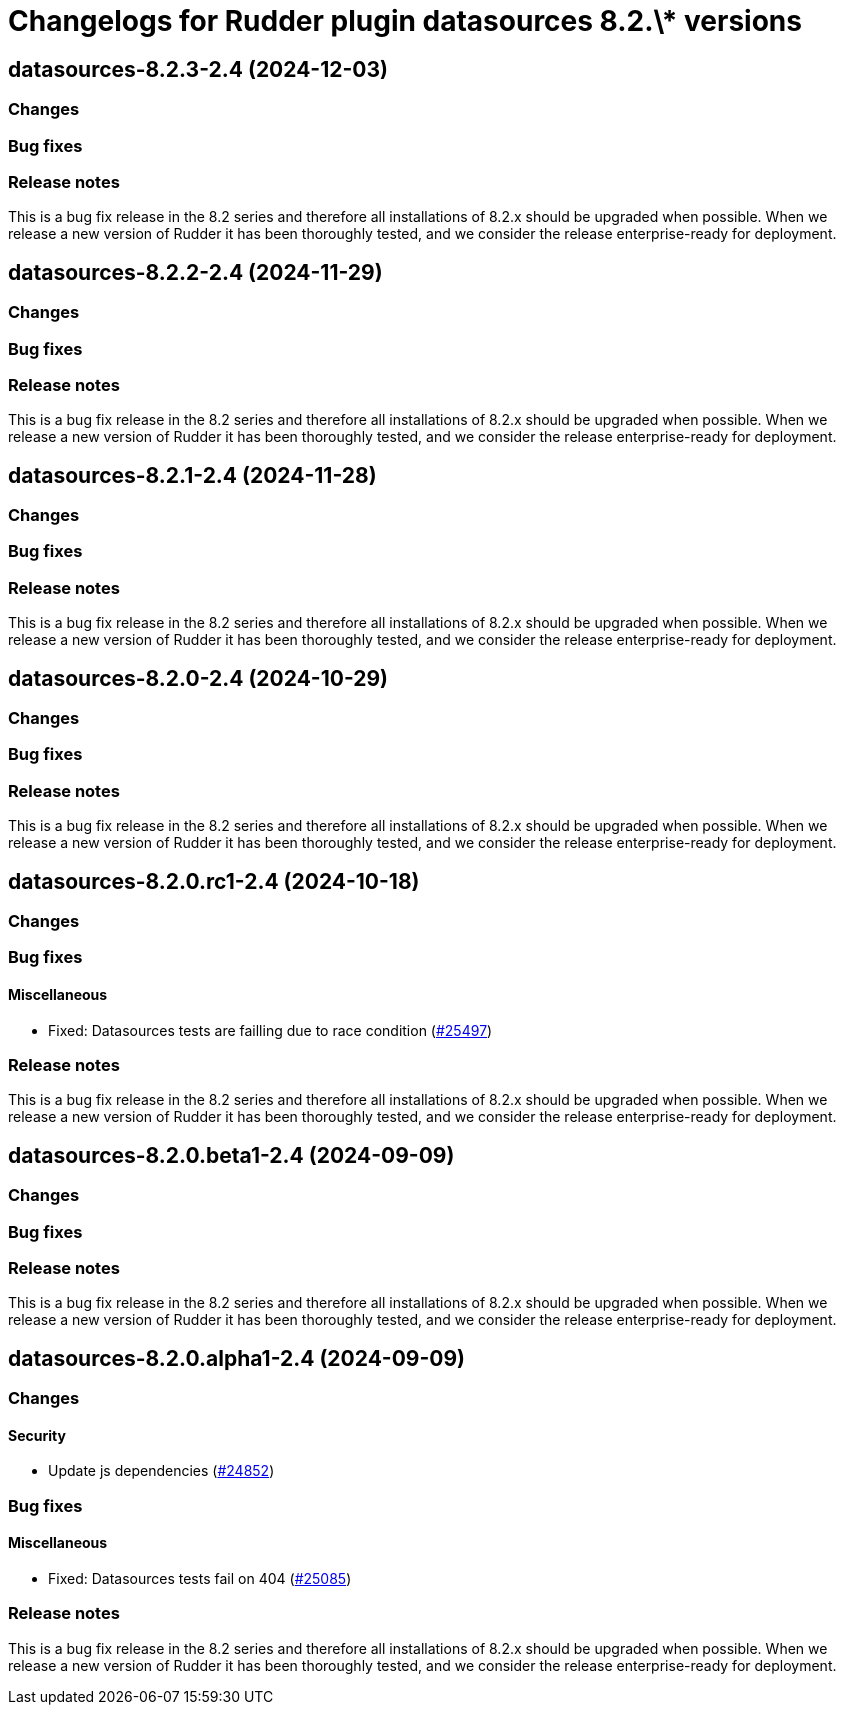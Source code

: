 = Changelogs for Rudder plugin datasources 8.2.\* versions

== datasources-8.2.3-2.4 (2024-12-03)

=== Changes


=== Bug fixes

=== Release notes

This is a bug fix release in the 8.2 series and therefore all installations of 8.2.x should be upgraded when possible. When we release a new version of Rudder it has been thoroughly tested, and we consider the release enterprise-ready for deployment.

== datasources-8.2.2-2.4 (2024-11-29)

=== Changes


=== Bug fixes

=== Release notes

This is a bug fix release in the 8.2 series and therefore all installations of 8.2.x should be upgraded when possible. When we release a new version of Rudder it has been thoroughly tested, and we consider the release enterprise-ready for deployment.

== datasources-8.2.1-2.4 (2024-11-28)

=== Changes


=== Bug fixes

=== Release notes

This is a bug fix release in the 8.2 series and therefore all installations of 8.2.x should be upgraded when possible. When we release a new version of Rudder it has been thoroughly tested, and we consider the release enterprise-ready for deployment.

== datasources-8.2.0-2.4 (2024-10-29)

=== Changes


=== Bug fixes

=== Release notes

This is a bug fix release in the 8.2 series and therefore all installations of 8.2.x should be upgraded when possible. When we release a new version of Rudder it has been thoroughly tested, and we consider the release enterprise-ready for deployment.

== datasources-8.2.0.rc1-2.4 (2024-10-18)

=== Changes


=== Bug fixes

==== Miscellaneous

* Fixed: Datasources tests are failling due to race condition
    (https://issues.rudder.io/issues/25497[#25497])

=== Release notes

This is a bug fix release in the 8.2 series and therefore all installations of 8.2.x should be upgraded when possible. When we release a new version of Rudder it has been thoroughly tested, and we consider the release enterprise-ready for deployment.

== datasources-8.2.0.beta1-2.4 (2024-09-09)

=== Changes


=== Bug fixes

=== Release notes

This is a bug fix release in the 8.2 series and therefore all installations of 8.2.x should be upgraded when possible. When we release a new version of Rudder it has been thoroughly tested, and we consider the release enterprise-ready for deployment.

== datasources-8.2.0.alpha1-2.4 (2024-09-09)

=== Changes


==== Security

* Update js dependencies
    (https://issues.rudder.io/issues/24852[#24852])

=== Bug fixes

==== Miscellaneous

* Fixed: Datasources tests fail on 404
    (https://issues.rudder.io/issues/25085[#25085])

=== Release notes

This is a bug fix release in the 8.2 series and therefore all installations of 8.2.x should be upgraded when possible. When we release a new version of Rudder it has been thoroughly tested, and we consider the release enterprise-ready for deployment.

